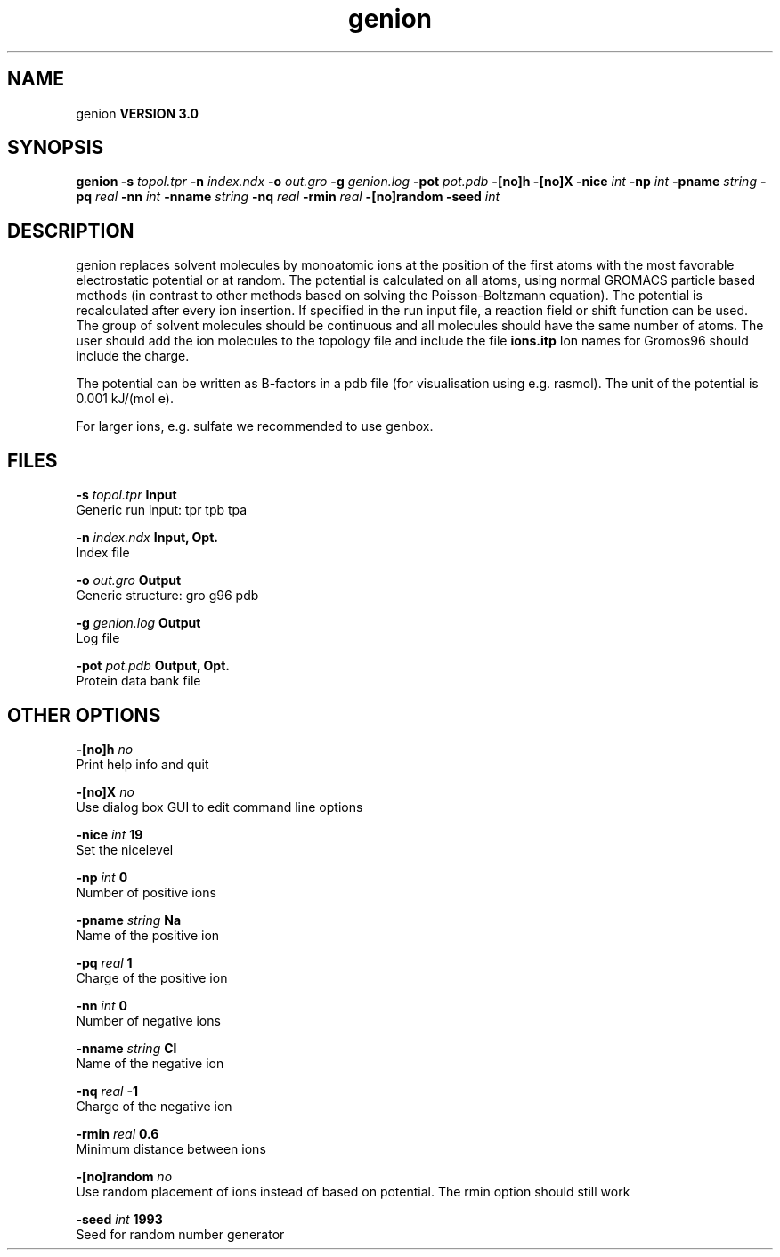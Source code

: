 .TH genion 1 "Mon 23 Jul 2001"
.SH NAME
genion
.B VERSION 3.0
.SH SYNOPSIS
\f3genion\fP
.BI "-s" " topol.tpr "
.BI "-n" " index.ndx "
.BI "-o" " out.gro "
.BI "-g" " genion.log "
.BI "-pot" " pot.pdb "
.BI "-[no]h" ""
.BI "-[no]X" ""
.BI "-nice" " int "
.BI "-np" " int "
.BI "-pname" " string "
.BI "-pq" " real "
.BI "-nn" " int "
.BI "-nname" " string "
.BI "-nq" " real "
.BI "-rmin" " real "
.BI "-[no]random" ""
.BI "-seed" " int "
.SH DESCRIPTION
genion replaces solvent molecules by monoatomic ions at
the position of the first atoms with the most favorable electrostatic
potential or at random. The potential is calculated on all atoms, using
normal GROMACS particle based methods (in contrast to other methods
based on solving the Poisson-Boltzmann equation).
The potential is recalculated after every ion insertion.
If specified in the run input file, a reaction field or shift function
can be used.
The group of solvent molecules should be continuous and all molecules
should have the same number of atoms.
The user should add the ion molecules to the topology file and include
the file 
.B ions.itp
.
Ion names for Gromos96 should include the charge.


The potential can be written as B-factors
in a pdb file (for visualisation using e.g. rasmol).
The unit of the potential is 0.001 kJ/(mol e).


For larger ions, e.g. sulfate we recommended to use genbox.
.SH FILES
.BI "-s" " topol.tpr" 
.B Input
 Generic run input: tpr tpb tpa 

.BI "-n" " index.ndx" 
.B Input, Opt.
 Index file 

.BI "-o" " out.gro" 
.B Output
 Generic structure: gro g96 pdb 

.BI "-g" " genion.log" 
.B Output
 Log file 

.BI "-pot" " pot.pdb" 
.B Output, Opt.
 Protein data bank file 

.SH OTHER OPTIONS
.BI "-[no]h"  "    no"
 Print help info and quit

.BI "-[no]X"  "    no"
 Use dialog box GUI to edit command line options

.BI "-nice"  " int" " 19" 
 Set the nicelevel

.BI "-np"  " int" " 0" 
 Number of positive ions

.BI "-pname"  " string" " Na" 
 Name of the positive ion

.BI "-pq"  " real" "      1" 
 Charge of the positive ion

.BI "-nn"  " int" " 0" 
 Number of negative ions

.BI "-nname"  " string" " Cl" 
 Name of the negative ion

.BI "-nq"  " real" "     -1" 
 Charge of the negative ion

.BI "-rmin"  " real" "    0.6" 
 Minimum distance between ions

.BI "-[no]random"  "    no"
 Use random placement of ions instead of based on potential. The rmin option should still work

.BI "-seed"  " int" " 1993" 
 Seed for random number generator

